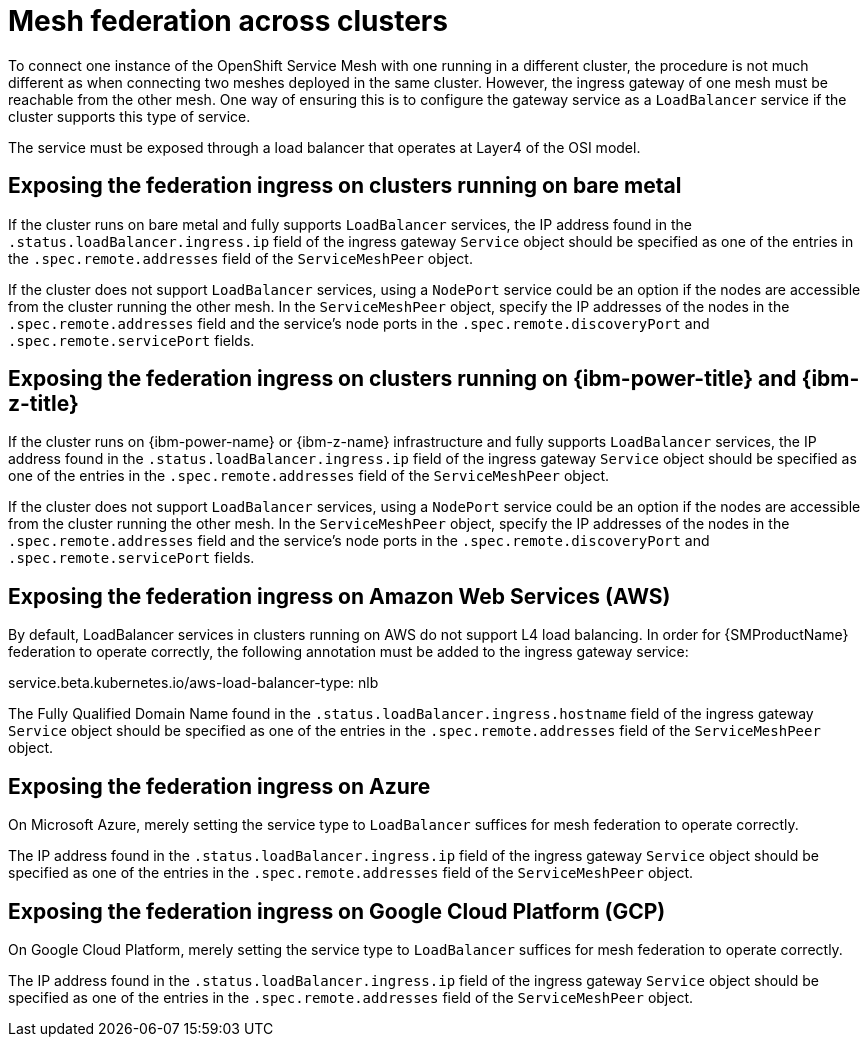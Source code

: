 ////
This module included in the following assemblies:
* service_mesh/v2x/ossm-federation.adoc
////

[id="ossm-federation-across-clusters_{context}"]
= Mesh federation across clusters

To connect one instance of the OpenShift Service Mesh with one running in a different cluster, the procedure is not much different as when connecting two meshes deployed in the same cluster. However, the ingress gateway of one mesh must be reachable from the other mesh. One way of ensuring this is to configure the gateway service as a `LoadBalancer` service if the cluster supports this type of service.

The service must be exposed through a load balancer that operates at Layer4 of the OSI model.

== Exposing the federation ingress on clusters running on bare metal
If the cluster runs on bare metal and fully supports `LoadBalancer` services, the IP address found in the `.status.loadBalancer.ingress.ip` field of the ingress gateway `Service` object should be specified as one of the entries in the `.spec.remote.addresses` field of the `ServiceMeshPeer` object.

If the cluster does not support `LoadBalancer` services, using a `NodePort` service could be an option if the nodes are accessible from the cluster running the other mesh. In the `ServiceMeshPeer` object, specify the IP addresses of the nodes in the `.spec.remote.addresses` field and the service's node ports in the `.spec.remote.discoveryPort` and `.spec.remote.servicePort` fields.

ifndef::openshift-rosa[]
== Exposing the federation ingress on clusters running on {ibm-power-title} and {ibm-z-title}
If the cluster runs on {ibm-power-name} or {ibm-z-name} infrastructure and fully supports `LoadBalancer` services, the IP address found in the `.status.loadBalancer.ingress.ip` field of the ingress gateway `Service` object should be specified as one of the entries in the `.spec.remote.addresses` field of the `ServiceMeshPeer` object.

If the cluster does not support `LoadBalancer` services, using a `NodePort` service could be an option if the nodes are accessible from the cluster running the other mesh. In the `ServiceMeshPeer` object, specify the IP addresses of the nodes in the `.spec.remote.addresses` field and the service's node ports in the `.spec.remote.discoveryPort` and `.spec.remote.servicePort` fields.
endif::openshift-rosa[]

== Exposing the federation ingress on Amazon Web Services (AWS)
By default, LoadBalancer services in clusters running on AWS do not support L4 load balancing. In order for {SMProductName} federation to operate correctly, the following annotation must be added to the ingress gateway service:

service.beta.kubernetes.io/aws-load-balancer-type: nlb

The Fully Qualified Domain Name found in the `.status.loadBalancer.ingress.hostname` field of the ingress gateway `Service` object should be specified as one of the entries in the `.spec.remote.addresses` field of the `ServiceMeshPeer` object.

ifndef::openshift-rosa[]
== Exposing the federation ingress on Azure
On Microsoft Azure, merely setting the service type to `LoadBalancer` suffices for mesh federation to operate correctly.

The IP address found in the `.status.loadBalancer.ingress.ip` field of the ingress gateway `Service` object should be specified as one of the entries in the `.spec.remote.addresses` field of the `ServiceMeshPeer` object.

== Exposing the federation ingress on Google Cloud Platform (GCP)
On Google Cloud Platform, merely setting the service type to `LoadBalancer` suffices for mesh federation to operate correctly.

The IP address found in the `.status.loadBalancer.ingress.ip` field of the ingress gateway `Service` object should be specified as one of the entries in the `.spec.remote.addresses` field of the `ServiceMeshPeer` object.
endif::openshift-rosa[]